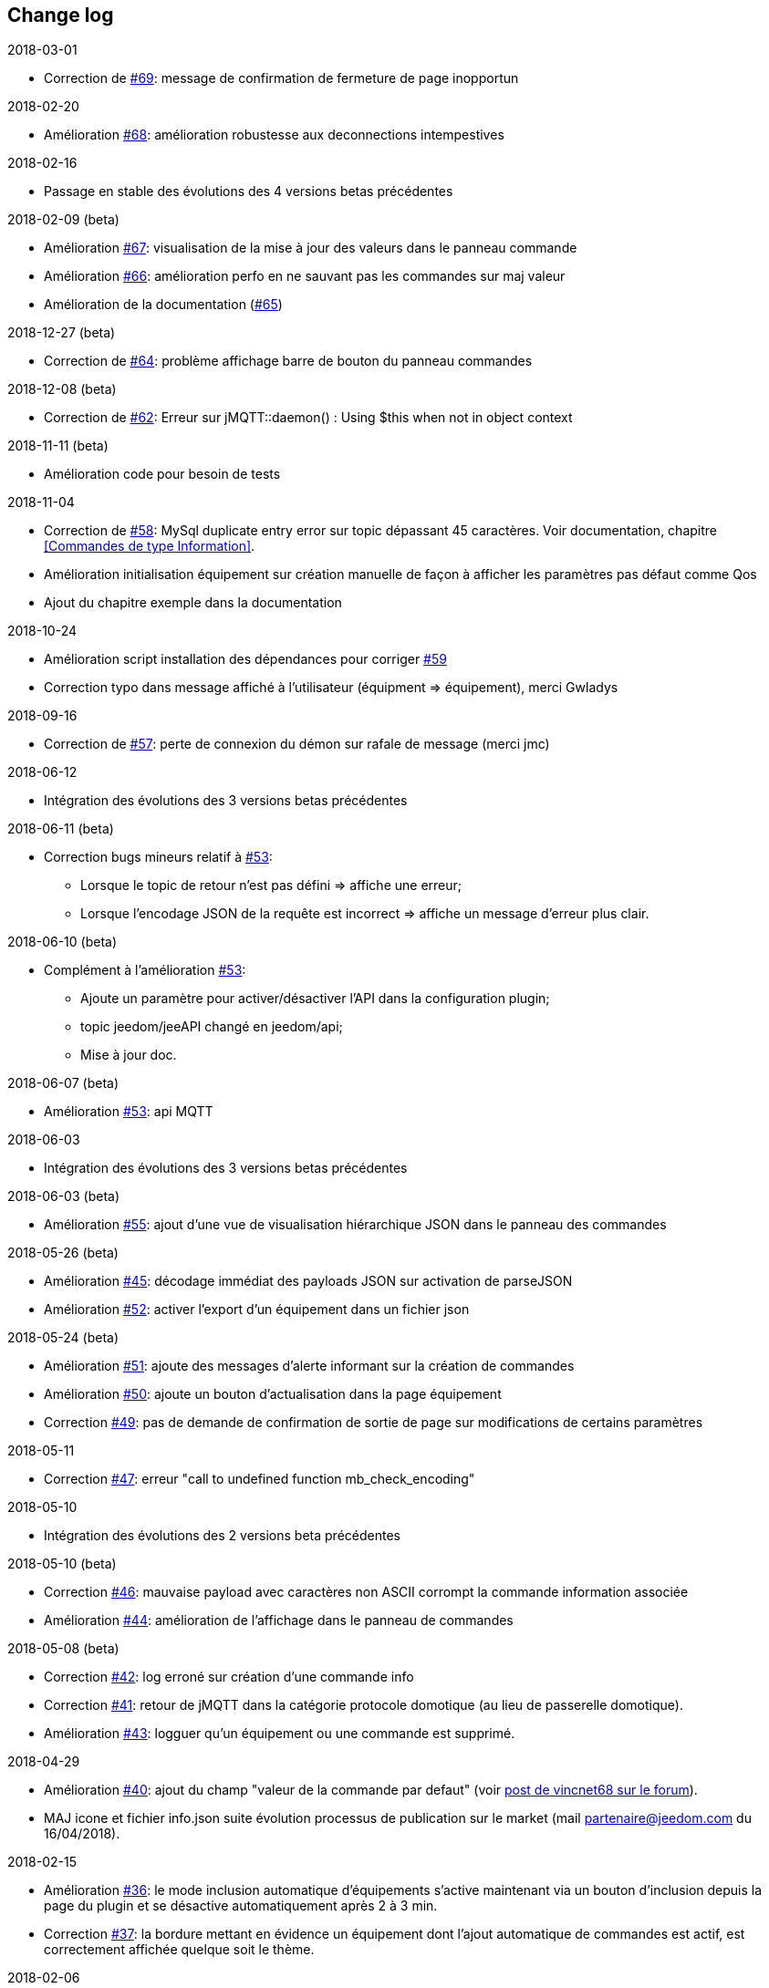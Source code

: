 == Change log

.2018-03-01
    - Correction de https://github.com/domotruc/jMQTT/issues/69[#69]: message de confirmation de fermeture de page inopportun

.2018-02-20
    - Amélioration https://github.com/domotruc/jMQTT/issues/68[#68]: amélioration robustesse aux deconnections intempestives

.2018-02-16
    - Passage en stable des évolutions des 4 versions betas précédentes

.2018-02-09 (beta)
    - Amélioration https://github.com/domotruc/jMQTT/issues/67[#67]: visualisation de la mise à jour des valeurs dans le panneau commande
    - Amélioration https://github.com/domotruc/jMQTT/issues/66[#66]: amélioration perfo en ne sauvant pas les commandes sur maj valeur
    - Amélioration de la documentation (https://github.com/domotruc/jMQTT/issues/65[#65])

.2018-12-27 (beta)
    - Correction de https://github.com/domotruc/jMQTT/issues/64[#64]: problème affichage barre de bouton du panneau commandes

.2018-12-08 (beta)
    - Correction de https://github.com/domotruc/jMQTT/issues/62[#62]: Erreur sur jMQTT::daemon() : Using $this when not in object context

.2018-11-11 (beta)
    - Amélioration code pour besoin de tests

.2018-11-04
    - Correction de https://github.com/domotruc/jMQTT/issues/58[#58]: MySql duplicate entry error sur topic dépassant
    45 caractères. Voir documentation, chapitre <<Commandes de type Information>>.
    - Amélioration initialisation équipement sur création manuelle de façon à afficher les paramètres pas défaut comme Qos
    - Ajout du chapitre exemple dans la documentation

.2018-10-24
    - Amélioration script installation des dépendances pour corriger https://github.com/domotruc/jMQTT/issues/59[#59]
    - Correction typo dans message affiché à l'utilisateur (équipment => équipement), merci Gwladys

.2018-09-16
    - Correction de https://github.com/domotruc/jMQTT/issues/57[#57]: perte de connexion du démon sur rafale de message (merci jmc)

.2018-06-12
    - Intégration des évolutions des 3 versions betas précédentes

.2018-06-11 (beta)
    - Correction bugs mineurs relatif à https://github.com/domotruc/jMQTT/issues/53[#53]:
       * Lorsque le topic de retour n'est pas défini => affiche une erreur;
       * Lorsque l'encodage JSON de la requête est incorrect => affiche un message d'erreur plus clair.

.2018-06-10 (beta)
    - Complément à l'amélioration https://github.com/domotruc/jMQTT/issues/53[#53]:
       * Ajoute un paramètre pour activer/désactiver l'API dans la configuration plugin;
       * topic jeedom/jeeAPI changé en jeedom/api;
       * Mise à jour doc.

.2018-06-07 (beta)
    - Amélioration https://github.com/domotruc/jMQTT/issues/53[#53]: api MQTT

.2018-06-03
    - Intégration des évolutions des 3 versions betas précédentes

.2018-06-03 (beta)
    - Amélioration https://github.com/domotruc/jMQTT/issues/55[#55]: ajout d'une vue de visualisation hiérarchique JSON dans le panneau des commandes


.2018-05-26 (beta)
    - Amélioration https://github.com/domotruc/jMQTT/issues/45[#45]: décodage immédiat des payloads JSON sur activation de parseJSON
    - Amélioration https://github.com/domotruc/jMQTT/issues/52[#52]: activer l'export d'un équipement dans un fichier json

.2018-05-24 (beta)
    - Amélioration https://github.com/domotruc/jMQTT/issues/51[#51]: ajoute des messages d'alerte informant sur la création de commandes
    - Amélioration https://github.com/domotruc/jMQTT/issues/50[#50]: ajoute un bouton d'actualisation dans la page équipement
    - Correction https://github.com/domotruc/jMQTT/issues/49[#49]: pas de demande de confirmation de sortie de page sur modifications de certains paramètres

.2018-05-11
    - Correction https://github.com/domotruc/jMQTT/issues/47[#47]: erreur "call to undefined function mb_check_encoding"

.2018-05-10
    - Intégration des évolutions des 2 versions beta précédentes

.2018-05-10 (beta)
    - Correction https://github.com/domotruc/jMQTT/issues/46[#46]: mauvaise payload avec caractères non ASCII corrompt la commande information associée
    - Amélioration https://github.com/domotruc/jMQTT/issues/44[#44]: amélioration de l'affichage dans le panneau de commandes

.2018-05-08 (beta)
    - Correction https://github.com/domotruc/jMQTT/issues/42[#42]: log erroné sur création d'une commande info
    - Correction https://github.com/domotruc/jMQTT/issues/41[#41]: retour de jMQTT dans la catégorie protocole domotique (au lieu de passerelle domotique).
    - Amélioration https://github.com/domotruc/jMQTT/issues/43[#43]: logguer qu'un équipement ou une commande est supprimé.

.2018-04-29
    - Amélioration https://github.com/domotruc/jMQTT/issues/40[#40]: ajout du champ "valeur de la commande par defaut" (voir https://www.jeedom.com/forum/viewtopic.php?f=96&t=32675&p=612364#p602740[post de vincnet68 sur le forum]). 
    - MAJ icone et fichier info.json suite évolution processus de publication sur le market (mail partenaire@jeedom.com du 16/04/2018).

.2018-02-15
    - Amélioration https://github.com/domotruc/jMQTT/issues/36[#36]: le mode inclusion automatique d'équipements s'active maintenant via un bouton d'inclusion depuis la page du plugin et se désactive automatiquement après 2 à 3 min.
    - Correction https://github.com/domotruc/jMQTT/issues/37[#37]: la bordure mettant en évidence un équipement dont l'ajout automatique de commandes est actif, est correctement affichée quelque soit le thème.

.2018-02-06
    - Amélioration https://github.com/domotruc/jMQTT/issues/26[#26]: ajout d'une case à cocher dans l'équipement permettant de désactiver la création automatique des commandes de type information.

.2018-02-05
    - Correction https://github.com/domotruc/jMQTT/issues/30[#30]: les commandes action n'étaient pas envoyées immédiatement depuis des scénarios.
    - Correction https://github.com/domotruc/jMQTT/issues/25[#25]: les commandes avec Qos=2 n'étaient pas envoyées.
    - Correction https://github.com/domotruc/jMQTT/issues/28[#28]: rend possible la définition de commandes action JSON (voir exemples dans la documentation: <<Commandes de type Action>>).
    - Correction https://github.com/domotruc/jMQTT/issues/31[#31]: message de log erroné sur accusé de réception de souscription.

.2018-01-26
    - Correction https://github.com/domotruc/jMQTT/issues/23[#23]: sur une rafale de commande, seule la dernière était envoyée.

.2018-01-24
    - Amélioration https://github.com/domotruc/jMQTT/issues/19[#19]: ajoute une option pour ne pas installer Mosquitto localement.

.2018-01-15

    - Amélioration https://github.com/domotruc/jMQTT/issues/10[#10]: duplication d'équipement (voir la doc).
    - Correction https://github.com/domotruc/jMQTT/issues/15[#15]: les topics commençant par / n'étaient pas souscrits après désactivation du mode manuel

IMPORTANT: Si vous avez des topics commençant par / créés avant cette version, il faut ajouter le / en début de topic souscrit dans les équipements concernés. Les commandes de types info vont être recréer par le plugin, il faudra supprimer les anciennes (celles dont le topic ne commencent pas par /). En cas de doutes, de questions, n'hésiter pas à poster sur le forum.

    - Correction https://github.com/domotruc/jMQTT/issues/13[#13]: commande null systématiquement envoyée sur création d'une commande action.
    - Correction https://github.com/domotruc/jMQTT/issues/14[#14]: le champ de sélection value, sous le nom d'une commande de type action, est supprimé car il n'avait pas d'effet.
    - Amélioration https://github.com/domotruc/jMQTT/issues/17[#17]: autorise les équipements avec topic vide.
    - Correction https://github.com/domotruc/jMQTT/issues/18[#18]: arrête de créer une commande info relative à une commande action.

.2018-01-08
    - Correction https://github.com/domotruc/jMQTT/issues/9[#9]: l'installation se bloque à 80% au redémarrage du serveur apache.

.2018-01-06
    - Correction https://github.com/domotruc/jMQTT/issues/7[#7]: erreur "Le nom de l'équipement ne peut pas être vide" et arrêt du démon sur réception d'un topic commençant par /.
    - Amélioration de l'installation: ajout du statut de progression, lisibilité fichier de log
    - Correction https://github.com/domotruc/jMQTT/issues/1[#1]: dernière valeur maintenue retain au niveau du broker sur suppression du mode retain d'une commande.
    - Correction https://github.com/domotruc/jMQTT/issues/6[#6]: case inversion cochée par défaut pour information binaire.

.2018-01-04
    - MAJ du README côté GitHub

.2018-01-03
    - MAJ de la documentation

.2018-01-01
    - Supprime les tentatives de reconnexion toutes les secondes sur problème de connexion au broker: rend maintenant la main au core Jeedom qui relancera le démon (et donc la reconnexion) toutes les 5min.
    - Correction bug sur authentification auprès du broker (merci Nicolas)
    - Message d'erreur sur définition d'un topic vide
    - MAJ fichier internationalisation
    - Changement de la couleur de l'icône et des images du plugin (jaune au lieu de bleu)
    - MAJ liens de la doc
    
.2017-12-26
    - Version initiale
